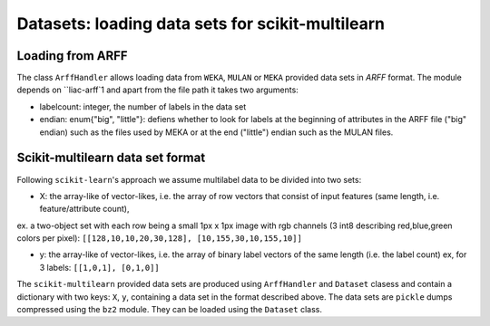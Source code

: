 Datasets: loading data sets for scikit-multilearn
=================================================


Loading from ARFF
-----------------
The class ``ArffHandler`` allows loading data from ``WEKA``, ``MULAN`` or ``MEKA`` provided data sets in `ARFF` format. The module depends on ``liac-arff`1 and apart from the file path it takes two arguments:

- labelcount: integer, the number of labels in the data set
- endian: enum{"big", "little"}: defiens whether to look for labels at the beginning of attributes in the ARFF file ("big" endian) such as the files used by MEKA or at the end ("little") endian such as the MULAN files.


Scikit-multilearn data set format
---------------------------------
Following ``scikit-learn``'s approach we assume multilabel data to be divided into two sets:

- X: the array-like of vector-likes, i.e. the array of row vectors that consist of input features (same length, i.e. feature/attribute count), 
ex. a two-object set with each row being a small 1px x 1px image with rgb channels (3 int8 describing red,blue,green colors per pixel): ``[[128,10,10,20,30,128], [10,155,30,10,155,10]]``

- y: the array-like of vector-likes, i.e. the array of binary label vectors of the same length (i.e. the label count) ex, for 3 labels: ``[[1,0,1], [0,1,0]]``


The ``scikit-multilearn`` provided data sets are produced using ``ArffHandler`` and ``Dataset`` clasess and contain a dictionary with two keys: ``X``, ``y``, containing a data set in the format described above. The data sets are ``pickle`` dumps compressed using the ``bz2`` module. They can be loaded using the ``Dataset`` class.